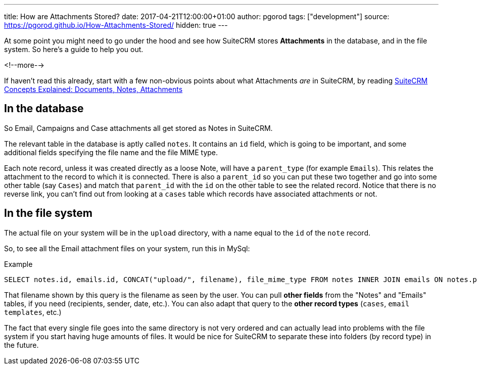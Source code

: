 ---
title: How are Attachments Stored?
date: 2017-04-21T12:00:00+01:00
author: pgorod
tags: ["development"]
source: https://pgorod.github.io/How-Attachments-Stored/
hidden: true
---

At some point you might need to go under the hood and see how SuiteCRM
stores *Attachments* in the database, and in the file system. So here’s
a guide to help you out.

<!--more-->

If haven’t read this already, start with a few non-obvious points about
what Attachments _are_ in SuiteCRM, by reading
link:%7B%%20post_url%202017-4-20-Concepts-Docs-Attach-Notes%20%%7D[SuiteCRM
Concepts Explained: Documents, Notes, Attachments]

== In the database

So Email, Campaigns and Case attachments all get stored as Notes in
SuiteCRM.

The relevant table in the database is aptly called `notes`. It contains
an `id` field, which is going to be important, and some additional
fields specifying the file name and the file MIME type.

Each note record, unless it was created directly as a loose Note, will
have a `parent_type` (for example `Emails`). This relates the attachment
to the record to which it is connected. There is also a `parent_id` so
you can put these two together and go into some other table (say
`Cases`) and match that `parent_id` with the `id` on the other table to
see the related record. Notice that there is no reverse link, you can’t
find out from looking at a `cases` table which records have associated
attachments or not.

== In the file system

The actual file on your system will be in the `upload` directory, with a
name equal to the `id` of the `note` record.

So, to see all the Email attachment files on your system, run this in
MySql:

.Example
[source,sql]
SELECT notes.id, emails.id, CONCAT("upload/", filename), file_mime_type FROM notes INNER JOIN emails ON notes.parent_type = 'Emails' AND notes.parent_id = emails.id INNER JOIN emails_text ON emails.id = emails_text.email_id

That filename shown by this query is the filename as seen by the user.
You can pull *other fields* from the "Notes" and "Emails" tables, if
you need (recipients, sender, date, etc.). You can also adapt that query
to the *other record types* (`cases`, `email templates`, etc.)

The fact that every single file goes into the same directory is not very
ordered and can actually lead into problems with the file system if you
start having huge amounts of files. It would be nice for SuiteCRM to
separate these into folders (by record type) in the future.
